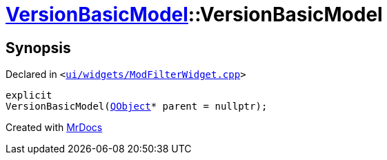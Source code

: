 [#VersionBasicModel-2constructor]
= xref:VersionBasicModel.adoc[VersionBasicModel]::VersionBasicModel
:relfileprefix: ../
:mrdocs:


== Synopsis

Declared in `&lt;https://github.com/PrismLauncher/PrismLauncher/blob/develop/launcher/ui/widgets/ModFilterWidget.cpp#L61[ui&sol;widgets&sol;ModFilterWidget&period;cpp]&gt;`

[source,cpp,subs="verbatim,replacements,macros,-callouts"]
----
explicit
VersionBasicModel(xref:QObject.adoc[QObject]* parent = nullptr);
----



[.small]#Created with https://www.mrdocs.com[MrDocs]#
